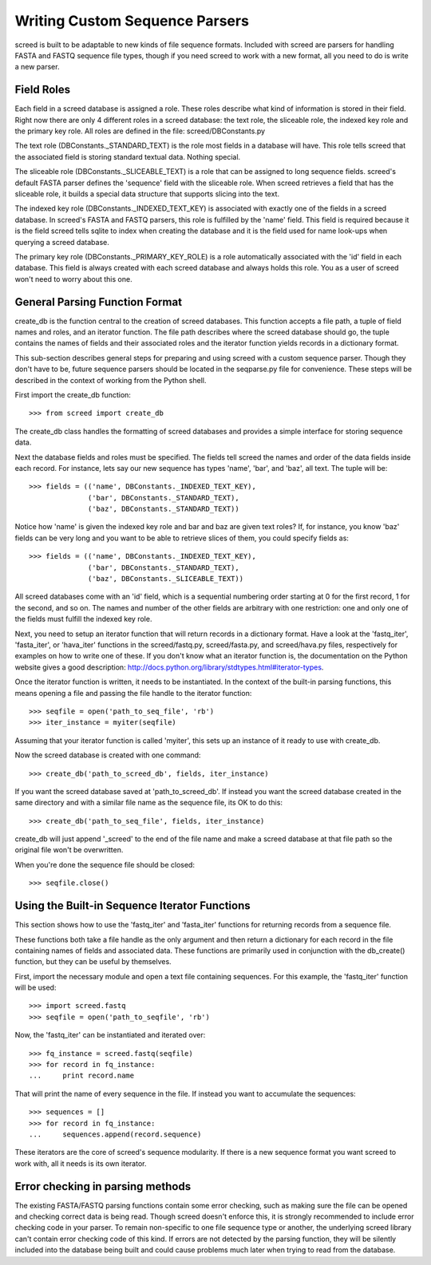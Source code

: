 Writing Custom Sequence Parsers
===============================

screed is built to be adaptable to new kinds of file sequence formats.
Included with screed are parsers for handling FASTA and FASTQ sequence
file types, though if you need screed to work with a new format, all
you need to do is write a new parser.

Field Roles
-----------

Each field in a screed database is assigned a role. These roles
describe what kind of information is stored in their field. Right now
there are only 4 different roles in a screed database: the text role,
the sliceable role, the indexed key role and the primary key role. All
roles are defined in the file: screed/DBConstants.py

The text role (DBConstants._STANDARD_TEXT) is the role most fields in
a database will have. This role tells screed that the associated field
is storing standard textual data. Nothing special.

The sliceable role (DBConstants._SLICEABLE_TEXT) is a role that can be
assigned to long sequence fields. screed's default FASTA parser
defines the 'sequence' field with the sliceable role. When screed
retrieves a field that has the sliceable role, it builds a special
data structure that supports slicing into the text.

The indexed key role (DBConstants._INDEXED_TEXT_KEY) is associated
with exactly one of the fields in a screed database. In screed's FASTA
and FASTQ parsers, this role is fulfilled by the 'name' field. This
field is required because it is the field screed tells sqlite to index
when creating the database and it is the field used for name look-ups
when querying a screed database.

The primary key role (DBConstants._PRIMARY_KEY_ROLE) is a role
automatically associated with the 'id' field in each database. This
field is always created with each screed database and always holds
this role. You as a user of screed won't need to worry about this one.

General Parsing Function Format
-------------------------------

create_db is the function central to the creation of screed
databases. This function accepts a file path, a tuple of field names
and roles, and an iterator function. The file path describes where the
screed database should go, the tuple contains the names of fields and
their associated roles and the iterator function yields records in a
dictionary format.

This sub-section describes general steps for preparing and using
screed with a custom sequence parser. Though they don't have to be,
future sequence parsers should be located in the seqparse.py file for
convenience.  These steps will be described in the context of working
from the Python shell.

First import the create_db function::

    >>> from screed import create_db

The create_db class handles the formatting of screed databases and
provides a simple interface for storing sequence data.

Next the database fields and roles must be specified. The fields tell
screed the names and order of the data fields inside each record. For instance,
lets say our new sequence has types 'name', 'bar', and 'baz', all text. The
tuple will be::

    >>> fields = (('name', DBConstants._INDEXED_TEXT_KEY),
                  ('bar', DBConstants._STANDARD_TEXT),
                  ('baz', DBConstants._STANDARD_TEXT))

Notice how 'name' is given the indexed key role and bar and baz are
given text roles? If, for instance, you know 'baz' fields can be very long
and you want to be able to retrieve slices of them, you could specify
fields as::

    >>> fields = (('name', DBConstants._INDEXED_TEXT_KEY),
                  ('bar', DBConstants._STANDARD_TEXT),
                  ('baz', DBConstants._SLICEABLE_TEXT))

All screed databases come with an 'id' field, which is a sequential
numbering order starting at 0 for the first record, 1 for the second, and
so on. The names and number of the other fields are arbitrary with one
restriction: one and only one of the fields must fulfill the indexed key role.

Next, you need to setup an iterator function that will return records in
a dictionary format. Have a look at the 'fastq_iter', 'fasta_iter', or
'hava_iter' functions in the screed/fastq.py, screed/fasta.py, and
screed/hava.py files, respectively for examples on how to write one of these.
If you don't know what an iterator function is, the documentation on the
Python website gives a good description:
http://docs.python.org/library/stdtypes.html#iterator-types.

Once the iterator function is written, it needs to be instantiated. In the
context of the built-in parsing functions, this means opening a file and
passing the file handle to the iterator function::

    >>> seqfile = open('path_to_seq_file', 'rb')
    >>> iter_instance = myiter(seqfile)

Assuming that your iterator function is called 'myiter', this sets up an
instance of it ready to use with create_db.

Now the screed database is created with one command::

    >>> create_db('path_to_screed_db', fields, iter_instance)

If you want the screed database saved at 'path_to_screed_db'. If instead you
want the screed database created in the same directory and with a
similar file name as the sequence file, its OK to do this::

    >>> create_db('path_to_seq_file', fields, iter_instance)

create_db will just append '_screed' to the end of the file name and make
a screed database at that file path so the original file won't be
overwritten.

When you're done the sequence file should be closed::

    >>> seqfile.close()

Using the Built-in Sequence Iterator Functions
----------------------------------------------

This section shows how to use the 'fastq_iter' and 'fasta_iter' functions
for returning records from a sequence file.

These functions both take a file handle as the only argument and then return
a dictionary for each record in the file containing names of fields and
associated data. These functions are primarily used in conjunction with
the db_create() function, but they can be useful by themselves.

First, import the necessary module and open a text file containing sequences.
For this example, the 'fastq_iter' function will be used::

    >>> import screed.fastq
    >>> seqfile = open('path_to_seqfile', 'rb')

Now, the 'fastq_iter' can be instantiated and iterated over::

    >>> fq_instance = screed.fastq(seqfile)
    >>> for record in fq_instance:
    ...     print record.name

That will print the name of every sequence in the file. If instead you want
to accumulate the sequences::

    >>> sequences = []
    >>> for record in fq_instance:
    ...     sequences.append(record.sequence)

These iterators are the core of screed's sequence modularity. If there is
a new sequence format you want screed to work with, all it needs is its
own iterator.

Error checking in parsing methods
---------------------------------

The existing FASTA/FASTQ parsing functions contain some error
checking, such as making sure the file can be opened and checking
correct data is being read. Though screed doesn't enforce this, it is
strongly recommended to include error checking code in your parser. To
remain non-specific to one file sequence type or another, the
underlying screed library can't contain error checking code of this
kind. If errors are not detected by the parsing function, they will be
silently included into the database being built and could cause
problems much later when trying to read from the database.
